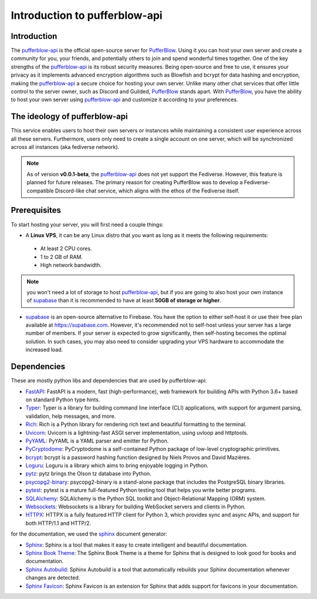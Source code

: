 ==============================
Introduction to pufferblow-api
==============================

Introduction
============

The `pufferblow-api <https://github.com/PufferBlow/pufferblow-api>`__ is the official open-source server for `PufferBlow <https://github.com/PufferBlow/pufferblow>`__. Using it you can host your own server and create a community for you, your friends, and potentially others to join and spend wonderful times together. One of the key strengths of the `pufferblow-api <https://github.com/PufferBlow/pufferblow-api>`__ is its robust security measures. Being open-source and free to use, it ensures your privacy as it implements advanced encryption algorithms such as Blowfish and bcrypt for data hashing and encryption, making the `pufferblow-api <https://github.com/PufferBlow/pufferblow-api>`__ a secure choice for hosting your own server.
Unlike many other chat services that offer little control to the server owner, such as Discord and Guilded, `PufferBlow <https://github.com/PufferBlow/pufferblow>`__ stands apart. With `PufferBlow <https://github.com/PufferBlow/pufferblow>`__, you have the ability to host your own server using `pufferblow-api <https://github.com/PufferBlow/pufferblow-api>`__ and customize it according to your preferences.

The ideology of pufferblow-api
==============================

This service enables users to host their own servers or instances while maintaining a consistent user experience across all these servers. Furthermore, users only need to create a single account on one server, which will be synchronized across all instances (aka fediverse network).

.. note::

   As of version **v0.0.1-beta**, the `pufferblow-api <https://github.com/PufferBlow/pufferblow-api>`__ does not yet support the Fediverse. However, this feature is planned for future releases. The primary reason for creating PufferBlow was to develop a Fediverse-compatible Discord-like chat service, which aligns with the ethos of the Fediverse itself.

Prerequisites
=============

To start hosting your server, you will first need a couple things:

* A **Linux VPS**, it can be any Linux distro that you want as long as it meets the following requirements:
 
 * At least 2 CPU cores.

 * 1 to 2 GB of RAM.
 
 * High network bandwidth.

.. note::

  you won't need a lot of storage to host `pufferblow-api <https://github.com/PufferBlow/pufferblow-api>`__, but if you are going to also host your own instance of `supabase <https://supabase.com/>`__ than it is recommended to have at least **50GB of storage or higher**.

* `supabase <https://supabase.com/>`__ is an open-source alternative to Firebase. You have the option to either self-host it or use their free plan available at https://supabase.com. However, it's recommended not to self-host unless your server has a large number of members. If your server is expected to grow significantly, then self-hosting becomes the optimal solution. In such cases, you may also need to consider upgrading your VPS hardware to accommodate the increased load.

Dependencies
============

These are mostly python libs and dependencies that are used by pufferblow-api:

.. _FastAPI: https://fastapi.tiangolo.com/
.. _Typer: https://typer.tiangolo.com/
.. _Rich: https://rich.readthedocs.io/en/latest/
.. _Uvicorn: https://www.uvicorn.org/
.. _PyYAML: https://pyyaml.org/wiki/PyYAMLDocumentation
.. _PyCryptodome: https://www.pycryptodome.org/en/latest/
.. _bcrypt: https://pypi.org/project/bcrypt/
.. _Loguru: https://loguru.readthedocs.io/en/stable/
.. _pytz: http://pythonhosted.org/pytz/
.. _psycopg2-binary: https://www.psycopg.org/docs/
.. _pytest: https://docs.pytest.org/en/latest/
.. _SQLAlchemy: https://www.sqlalchemy.org/
.. _Websockets: https://websockets.readthedocs.io/en/stable/
.. _HTTPX: https://www.python-httpx.org/

* `FastAPI <FastAPI_>`_: FastAPI is a modern, fast (high-performance), web framework for building APIs with Python 3.6+ based on standard Python type hints.
* `Typer <Typer_>`_: Typer is a library for building command line interface (CLI) applications, with support for argument parsing, validation, help messages, and more.
* `Rich <Rich_>`_: Rich is a Python library for rendering rich text and beautiful formatting to the terminal.
* `Uvicorn <Uvicorn_>`_: Uvicorn is a lightning-fast ASGI server implementation, using uvloop and httptools.
* `PyYAML <PyYAML_>`_: PyYAML is a YAML parser and emitter for Python.
* `PyCryptodome <PyCryptodome_>`_: PyCryptodome is a self-contained Python package of low-level cryptographic primitives.
* `bcrypt <bcrypt_>`_: bcrypt is a password hashing function designed by Niels Provos and David Mazières.
* `Loguru <Loguru_>`_: Loguru is a library which aims to bring enjoyable logging in Python.
* `pytz <pytz_>`_: pytz brings the Olson tz database into Python.
* `psycopg2-binary <psycopg2-binary_>`_: psycopg2-binary is a stand-alone package that includes the PostgreSQL binary libraries.
* `pytest <pytest_>`_: pytest is a mature full-featured Python testing tool that helps you write better programs.
* `SQLAlchemy <SQLAlchemy_>`_: SQLAlchemy is the Python SQL toolkit and Object-Relational Mapping (ORM) system.
* `Websockets <Websockets_>`_: Websockets is a library for building WebSocket servers and clients in Python.
* `HTTPX <HTTPX_>`_: HTTPX is a fully featured HTTP client for Python 3, which provides sync and async APIs, and support for both HTTP/1.1 and HTTP/2.

for the documentation, we used the `sphinx <https://www.sphinx-doc.org/en/master/>`__ document generator:

.. _Sphinx: https://www.sphinx-doc.org/en/master/
.. _SphinxBookTheme: https://github.com/executablebooks/sphinx-book-theme
.. _SphinxAutobuild: https://pypi.org/project/sphinx-autobuild/
.. _SphinxFavicon: https://pypi.org/project/sphinx-favicon/

* `Sphinx <Sphinx_>`_: Sphinx is a tool that makes it easy to create intelligent and beautiful documentation.
* `Sphinx Book Theme <SphinxBookTheme_>`_: The Sphinx Book Theme is a theme for Sphinx that is designed to look good for books and documentation.
* `Sphinx Autobuild <SphinxAutobuild_>`_: Sphinx Autobuild is a tool that automatically rebuilds your Sphinx documentation whenever changes are detected.
* `Sphinx Favicon <SphinxFavicon_>`_: Sphinx Favicon is an extension for Sphinx that adds support for favicons in your documentation.
